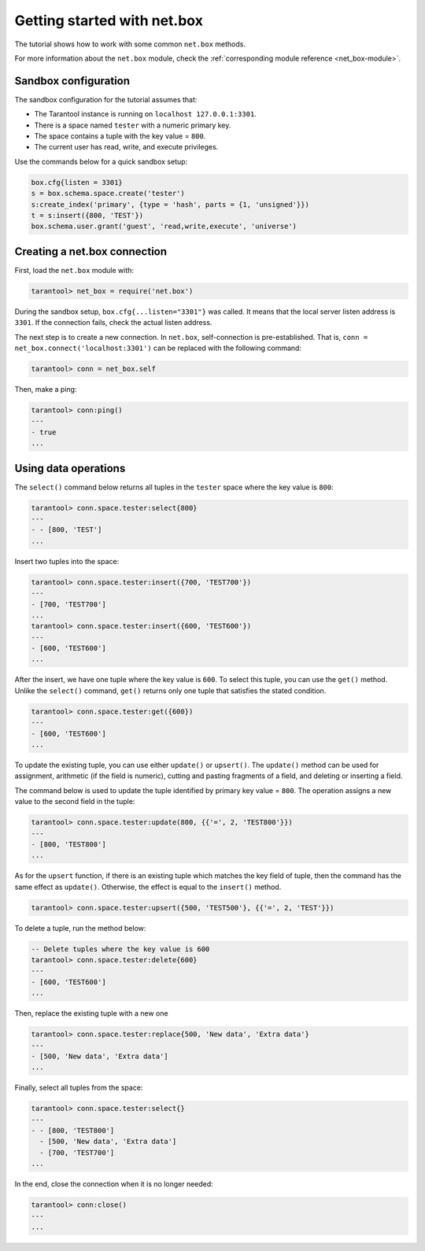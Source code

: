 .. _getting_started_net_box:

Getting started with net.box
============================

The tutorial shows how to work with some common ``net.box`` methods.

For more information about the ``net.box`` module,
check the :ref:`corresponding module reference <net_box-module>`.

Sandbox configuration
---------------------

The sandbox configuration for the tutorial assumes that:

*   The Tarantool instance is running on ``localhost 127.0.0.1:3301``.
*   There is a space named ``tester`` with a numeric primary key.
*   The space contains a tuple with the key value = ``800``.
*   The current user has read, write, and execute privileges.

Use the commands below for a quick sandbox setup:

..  code-block:: lua

    box.cfg{listen = 3301}
    s = box.schema.space.create('tester')
    s:create_index('primary', {type = 'hash', parts = {1, 'unsigned'}})
    t = s:insert({800, 'TEST'})
    box.schema.user.grant('guest', 'read,write,execute', 'universe')

Creating a net.box connection
-----------------------------

First, load the ``net.box`` module with:

..  code-block:: tarantoolsession

    tarantool> net_box = require('net.box')

During the sandbox setup, ``box.cfg{...listen="3301"}`` was called.
It means that the local server listen address is ``3301``.
If the connection fails, check the actual listen address.

The next step is to create a new connection.
In ``net.box``, self-connection is pre-established.
That is, ``conn = net_box.connect('localhost:3301')`` can be replaced with the following command:

..  code-block:: tarantoolsession

    tarantool> conn = net_box.self

Then, make a ping:

..  code-block:: tarantoolsession

    tarantool> conn:ping()
    ---
    - true
    ...

Using data operations
---------------------

The ``select()`` command below returns all tuples in the ``tester`` space where the key value is ``800``:

..  code-block:: tarantoolsession

    tarantool> conn.space.tester:select{800}
    ---
    - - [800, 'TEST']
    ...

Insert two tuples into the space:

..  code-block:: tarantoolsession

    tarantool> conn.space.tester:insert({700, 'TEST700'})
    ---
    - [700, 'TEST700']
    ...
    tarantool> conn.space.tester:insert({600, 'TEST600'})
    ---
    - [600, 'TEST600']
    ...

After the insert, we have one tuple where the key value is ``600``.
To select this tuple, you can use the ``get()`` method.
Unlike the ``select()`` command, ``get()`` returns only one tuple that satisfies the stated condition.

..  code-block:: tarantoolsession

    tarantool> conn.space.tester:get({600})
    ---
    - [600, 'TEST600']
    ...

To update the existing tuple, you can use either ``update()`` or ``upsert()``.
The ``update()`` method can be used for assignment, arithmetic (if the field is numeric),
cutting and pasting fragments of a field, and deleting or inserting a field.

The command below is used to update the tuple identified by primary key value = ``800``.
The operation assigns a new value to the second field in the tuple:

..  code-block:: tarantoolsession

    tarantool> conn.space.tester:update(800, {{'=', 2, 'TEST800'}})
    ---
    - [800, 'TEST800']
    ...

As for the ``upsert`` function, if there is an existing tuple which matches the key field of tuple, then the command
has the same effect as ``update()``.
Otherwise, the effect is equal to the ``insert()`` method.

..  code-block:: tarantoolsession

    tarantool> conn.space.tester:upsert({500, 'TEST500'}, {{'=', 2, 'TEST'}})

To delete a tuple, run the method below:

..  code-block:: tarantoolsession

    -- Delete tuples where the key value is 600
    tarantool> conn.space.tester:delete{600}
    ---
    - [600, 'TEST600']
    ...

Then, replace the existing tuple with a new one

..  code-block:: tarantoolsession

    tarantool> conn.space.tester:replace{500, 'New data', 'Extra data'}
    ---
    - [500, 'New data', 'Extra data']
    ...

Finally, select all tuples from the space:

..  code-block:: tarantoolsession

    tarantool> conn.space.tester:select{}
    ---
    - - [800, 'TEST800']
      - [500, 'New data', 'Extra data']
      - [700, 'TEST700']
    ...

In the end, close the connection when it is no longer needed:

..  code-block:: tarantoolsession

    tarantool> conn:close()
    ---
    ...